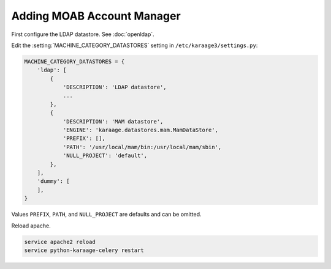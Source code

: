 .. index:: pair: data store; gold
.. index:: see:mam;gold

Adding MOAB Account Manager
===========================

First configure the LDAP datastore. See :doc:`openldap`.

Edit the :setting:`MACHINE_CATEGORY_DATASTORES` setting in
``/etc/karaage3/settings.py``:

.. code-block:: bash

   MACHINE_CATEGORY_DATASTORES = {
       'ldap': [
           {
               'DESCRIPTION': 'LDAP datastore',
               ...
           },
           {
               'DESCRIPTION': 'MAM datastore',
               'ENGINE': 'karaage.datastores.mam.MamDataStore',
               'PREFIX': [],
               'PATH': '/usr/local/mam/bin:/usr/local/mam/sbin',
               'NULL_PROJECT': 'default',
           },
       ],
       'dummy': [
       ],
   }

Values ``PREFIX``, ``PATH``, and ``NULL_PROJECT`` are defaults and can be
omitted.

Reload apache.

.. code-block:: bash

   service apache2 reload
   service python-karaage-celery restart
